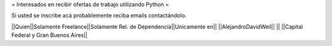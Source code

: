 = Interesados en recibir ofertas de trabajo utilizando Python =

Si usted se inscribe acá probablemente reciba emails contactándolo.

||Quien||Solamente Freelance||Solamente Rel. de Dependencia||Unicamente en||
||AlejandroDavidWeil|| || ||Capital Federal y Gran Buenos Aires||
